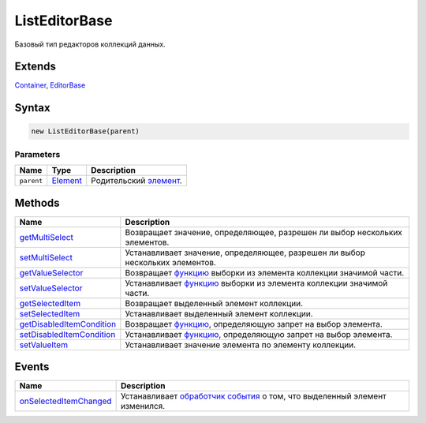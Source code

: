 ListEditorBase
==============

Базовый тип редакторов коллекций данных.

Extends
-------

`Container <../../Core/Elements/Container>`__,
`EditorBase <../EditorBase/>`__

Syntax
------

.. code:: js

    new ListEditorBase(parent)

Parameters
~~~~~~~~~~

.. list-table::
   :header-rows: 1

   * - Name
     - Type
     - Description
   * - ``parent``
     - `Element <../../Core/Elements/Element>`__
     - Родительский `элемент <../../Core/Elements/Element>`__.


Methods
-------

.. list-table::
   :header-rows: 1

   * - Name
     - Description
   * - `getMultiSelect <ListEditorBase.getMultiSelect.html>`__
     - Возвращает значение, определяющее, разрешен ли выбор нескольких элементов.
   * - `setMultiSelect <ListEditorBase.setMultiSelect.html>`__
     - Устанавливает значение, определяющее, разрешен ли выбор нескольких элементов.
   * - `getValueSelector <ListEditorBase.getValueSelector.html>`__
     - Возвращает `функцию <../../Core/Script/>`__ выборки из элемента коллекции значимой части.
   * - `setValueSelector <ListEditorBase.setValueSelector.html>`__
     - Устанавливает `функцию <../../Core/Script/>`__ выборки из элемента коллекции значимой части.
   * - `getSelectedItem <ListEditorBase.getSelectedItem.html>`__
     - Возвращает выделенный элемент коллекции.
   * - `setSelectedItem <ListEditorBase.setSelectedItem.html>`__
     - Устанавливает выделенный элемент коллекции.
   * - `getDisabledItemCondition <ListEditorBase.getDisabledItemCondition.html>`__
     - Возвращает `функцию <../../Core/Script/>`__, определяющую запрет на выбор элемента.
   * - `setDisabledItemCondition <ListEditorBase.setDisabledItemCondition.html>`__
     - Устанавливает `функцию <../../Core/Script/>`__, определяющую запрет на выбор элемента.
   * - `setValueItem <ListEditorBase.setValueItem.html>`__
     - Устанавливает значение элемента по элементу коллекции.


Events
------

.. list-table::
   :header-rows: 1

   * - Name
     - Description
   * - `onSelectedItemChanged <ListEditorBase.onSelectedItemChanged.html>`__
     - Устанавливает `обработчик события <../../Core/Script/>`__ о том, что выделенный элемент изменился.

